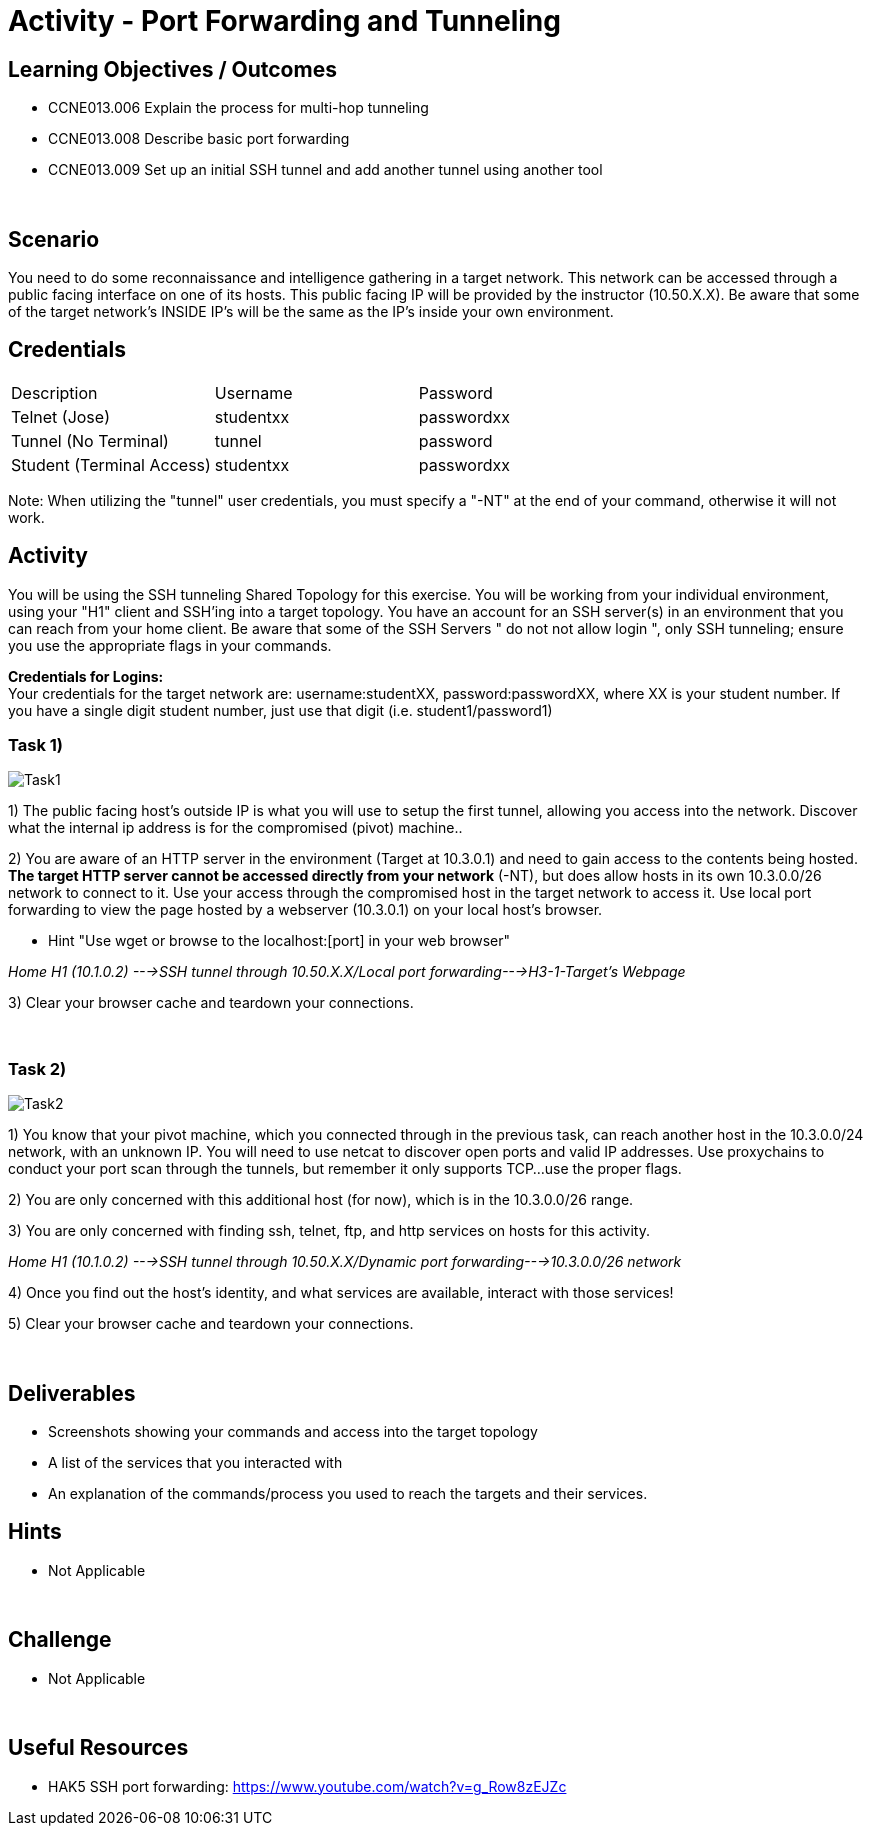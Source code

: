 :doctype: book
:stylesheet: ../../cctc.css

= Activity - Port Forwarding and Tunneling
:doctype: book
:source-highlighter: coderay
:listing-caption: Listing
// Uncomment next line to set page size (default is Letter)
//:pdf-page-size: A4

== Learning Objectives / Outcomes
[square]

- CCNE013.006 Explain the process for multi-hop tunneling

- CCNE013.008 Describe basic port forwarding

- CCNE013.009 Set up an initial SSH tunnel and add another tunnel using another tool

{empty} +

== Scenario

You need to do some reconnaissance and intelligence gathering in a target network. This network can be accessed through a public facing interface on one of its hosts. This public facing IP will be provided by the instructor (10.50.X.X).  Be aware that some of the target network's INSIDE IP's will be the same as the IP's inside your own environment. 
{empty} +

== Credentials

:===
Description:Username:Password
Telnet (Jose):studentxx:passwordxx

Tunnel (No Terminal):tunnel:password

Student (Terminal Access):studentxx:passwordxx
:===

Note: When utilizing the "tunnel" user credentials, you must specify a "-NT" at the end of your command, otherwise it will not work.

== Activity

You will be using the SSH tunneling Shared Topology for this exercise. You will be working from your individual environment, using your "H1" client and SSH'ing into a target topology. You have an account for an SSH server(s) in an environment that you can reach from your home client. Be aware that some of the SSH Servers " do not not allow login ", only SSH tunneling; ensure you use the appropriate flags in your commands. 

*Credentials for Logins:* + 
Your credentials for the target network are: username:studentXX, password:passwordXX, where XX is your student number. If you have a single digit student number, just use that digit (i.e. student1/password1)
{empty} +

=== Task 1)

image::https://git.cybbh.space/CCTC/public/raw/master/networking/Activity_Images/Activity-Port_Forwarding_and_Tunneling/Task1.png[Task1]
1) The public facing host’s outside IP is what you will use to setup the first tunnel, allowing you access into the network. Discover what the internal ip address is for the compromised (pivot) machine..

2) You are aware of an HTTP server in the environment (Target at 10.3.0.1) and need to gain access to the contents being hosted. *The target HTTP server cannot be accessed directly from your network* (-NT), but does allow hosts in its own 10.3.0.0/26 network to connect to it. 
Use your access through the compromised host in the target network to access it. Use local port forwarding to view the page hosted by a webserver (10.3.0.1) on your local host’s browser.

* Hint "Use wget or browse to the localhost:[port] in your web browser"

_Home H1 (10.1.0.2) --->SSH tunnel through 10.50.X.X/Local port forwarding--->H3-1-Target's Webpage_

3) Clear your browser cache and teardown your connections.

{empty} +

=== Task 2)
image::https://git.cybbh.space/CCTC/public/raw/master/networking/Activity_Images/Activity-Port_Forwarding_and_Tunneling/Task2.png[Task2]
1) You know that your pivot machine, which you connected through in the previous task, can reach another host in the 10.3.0.0/24 network, with an unknown IP. You will need to use netcat to discover open ports and valid IP addresses. Use proxychains to conduct your port scan through the tunnels, but remember it only supports TCP...use the proper flags.

2) You are only concerned with this additional host (for now), which is in the 10.3.0.0/26 range.

3) You are only concerned with finding ssh, telnet, ftp, and http services on hosts for this activity.

_Home H1 (10.1.0.2) --->SSH tunnel through 10.50.X.X/Dynamic port forwarding--->10.3.0.0/26 network_

4) Once you find out the host's identity, and what services are available, interact with those services!

5)  Clear your browser cache and teardown your connections.

{empty} +

== Deliverables
[square]
* Screenshots showing your commands and access into the target topology
* A list of the services that you interacted with
* An explanation of the commands/process you used to reach the targets and their services.
{empty} +

== Hints

* Not Applicable

{empty} +

== Challenge

* Not Applicable

{empty} +

== Useful Resources

* HAK5 SSH port forwarding: https://www.youtube.com/watch?v=g_Row8zEJZc
